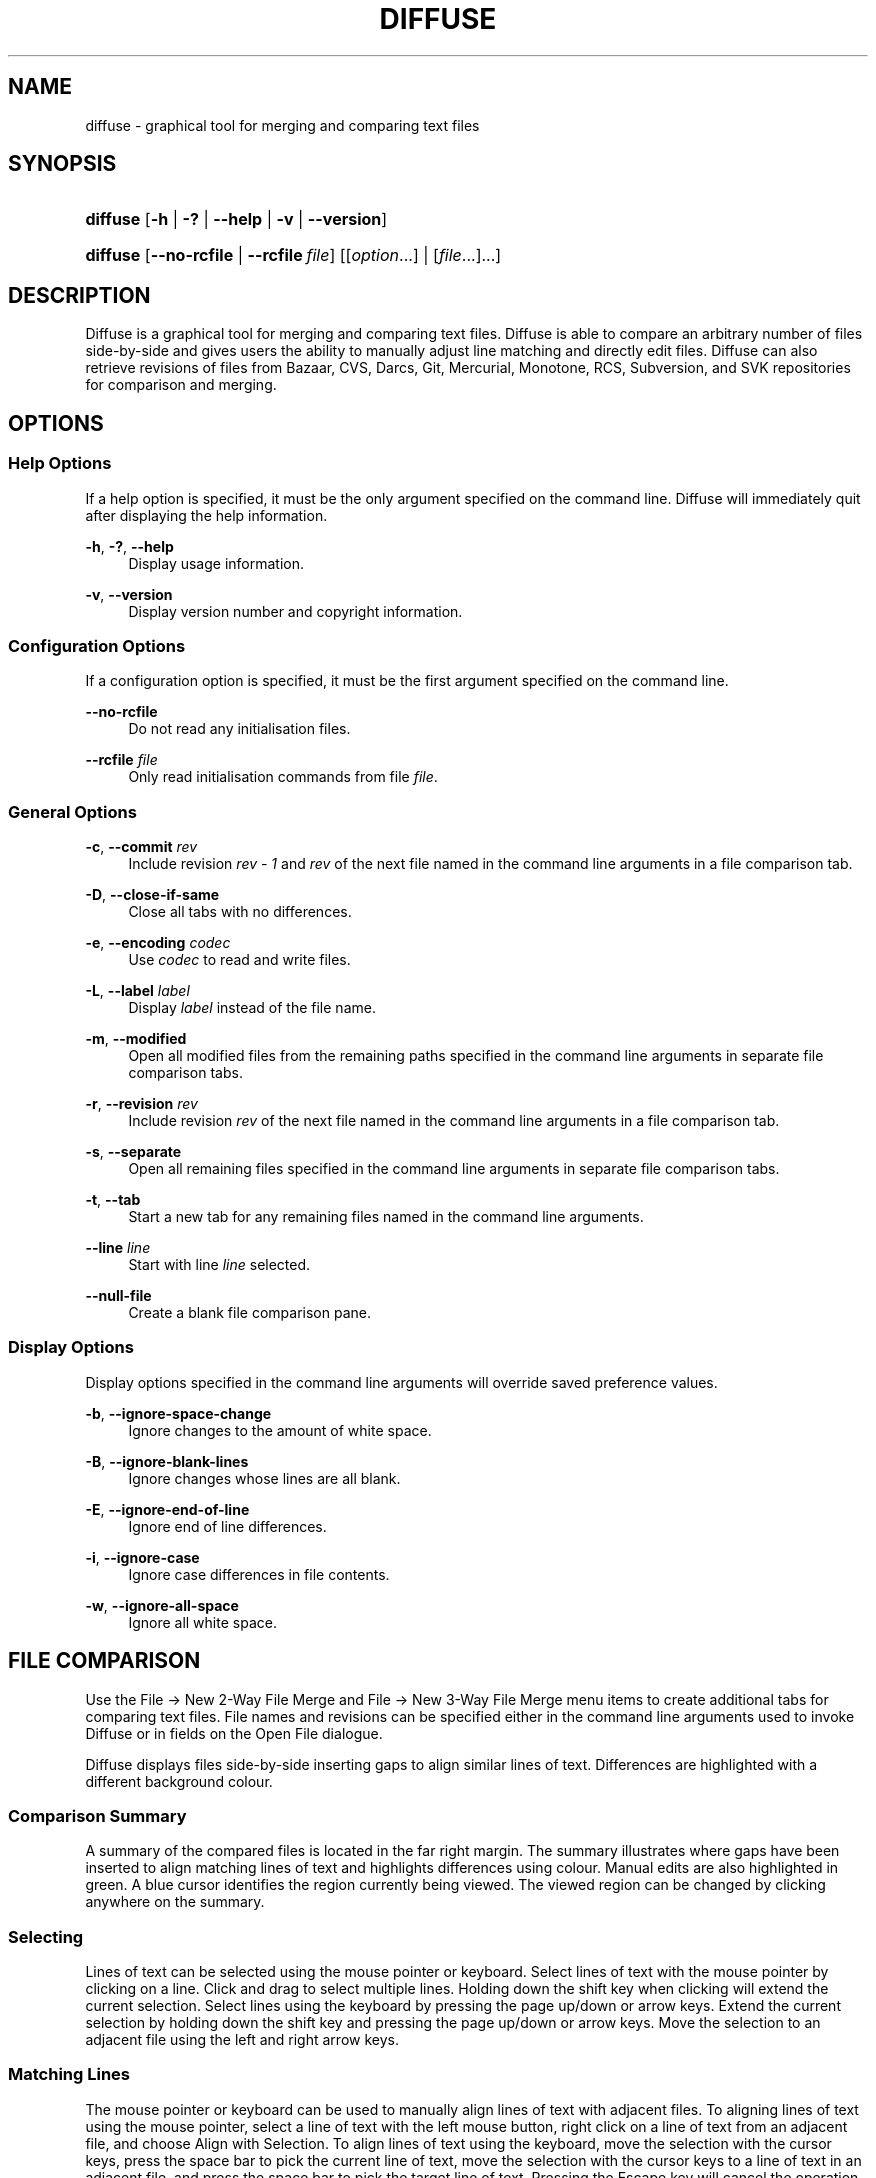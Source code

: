 '\" t
.TH "DIFFUSE" "1" "2010\-10\-21" "diffuse 0\&.4\&.4" "Diffuse Manual"
.ie \n(.g .ds Aq \(aq
.el       .ds Aq '
.nh
.ad l
.SH "NAME"
diffuse \- graphical tool for merging and comparing text files
.SH "SYNOPSIS"
.HP \w'\fBdiffuse\fR\ 'u
\fBdiffuse\fR [\fB\-h\fR | \fB\-?\fR | \fB\-\-help\fR | \fB\-v\fR | \fB\-\-version\fR]
.HP \w'\fBdiffuse\fR\ 'u
\fBdiffuse\fR [\fB\-\-no\-rcfile\fR | \fB\-\-rcfile\ \fR\fB\fIfile\fR\fR] [[\fIoption\fR...] | [\fIfile\fR...]...]
.SH "DESCRIPTION"
.PP

Diffuse
is a graphical tool for merging and comparing text files\&.
Diffuse
is able to compare an arbitrary number of files side\-by\-side and gives users the ability to manually adjust line matching and directly edit files\&.
Diffuse
can also retrieve revisions of files from Bazaar, CVS, Darcs, Git, Mercurial, Monotone, RCS, Subversion, and SVK repositories for comparison and merging\&.
.SH "OPTIONS"
.SS "Help Options"
.PP
If a help option is specified, it must be the only argument specified on the command line\&.
Diffuse
will immediately quit after displaying the help information\&.
.PP
\fB\-h\fR, \fB\-?\fR, \fB\-\-help\fR
.RS 4
Display usage information\&.
.RE
.PP
\fB\-v\fR, \fB\-\-version\fR
.RS 4
Display version number and copyright information\&.
.RE
.SS "Configuration Options"
.PP
If a configuration option is specified, it must be the first argument specified on the command line\&.
.PP
\fB\-\-no\-rcfile\fR
.RS 4
Do not read any initialisation files\&.
.RE
.PP
\fB\-\-rcfile \fR\fB\fIfile\fR\fR
.RS 4
Only read initialisation commands from file
\fIfile\fR\&.
.RE
.SS "General Options"
.PP
\fB\-c\fR, \fB\-\-commit\fR \fIrev\fR
.RS 4
Include revision
\fIrev \- 1\fR
and
\fIrev\fR
of the next file named in the command line arguments in a file comparison tab\&.
.RE
.PP
\fB\-D\fR, \fB\-\-close\-if\-same\fR
.RS 4
Close all tabs with no differences\&.
.RE
.PP
\fB\-e\fR, \fB\-\-encoding\fR \fIcodec\fR
.RS 4
Use
\fIcodec\fR
to read and write files\&.
.RE
.PP
\fB\-L\fR, \fB\-\-label\fR \fIlabel\fR
.RS 4
Display
\fIlabel\fR
instead of the file name\&.
.RE
.PP
\fB\-m\fR, \fB\-\-modified\fR
.RS 4
Open all modified files from the remaining paths specified in the command line arguments in separate file comparison tabs\&.
.RE
.PP
\fB\-r\fR, \fB\-\-revision\fR \fIrev\fR
.RS 4
Include revision
\fIrev\fR
of the next file named in the command line arguments in a file comparison tab\&.
.RE
.PP
\fB\-s\fR, \fB\-\-separate\fR
.RS 4
Open all remaining files specified in the command line arguments in separate file comparison tabs\&.
.RE
.PP
\fB\-t\fR, \fB\-\-tab\fR
.RS 4
Start a new tab for any remaining files named in the command line arguments\&.
.RE
.PP
\fB\-\-line\fR \fIline\fR
.RS 4
Start with line
\fIline\fR
selected\&.
.RE
.PP
\fB\-\-null\-file\fR
.RS 4
Create a blank file comparison pane\&.
.RE
.SS "Display Options"
.PP
Display options specified in the command line arguments will override saved preference values\&.
.PP
\fB\-b\fR, \fB\-\-ignore\-space\-change\fR
.RS 4
Ignore changes to the amount of white space\&.
.RE
.PP
\fB\-B\fR, \fB\-\-ignore\-blank\-lines\fR
.RS 4
Ignore changes whose lines are all blank\&.
.RE
.PP
\fB\-E\fR, \fB\-\-ignore\-end\-of\-line\fR
.RS 4
Ignore end of line differences\&.
.RE
.PP
\fB\-i\fR, \fB\-\-ignore\-case\fR
.RS 4
Ignore case differences in file contents\&.
.RE
.PP
\fB\-w\fR, \fB\-\-ignore\-all\-space\fR
.RS 4
Ignore all white space\&.
.RE
.SH "FILE COMPARISON"
.PP
Use the
File \(-> New 2\-Way File Merge
and
File \(-> New 3\-Way File Merge
menu items to create additional tabs for comparing text files\&. File names and revisions can be specified either in the command line arguments used to invoke
Diffuse
or in fields on the Open File dialogue\&.
.PP

Diffuse
displays files side\-by\-side inserting gaps to align similar lines of text\&. Differences are highlighted with a different background colour\&.
.SS "Comparison Summary"
.PP
A summary of the compared files is located in the far right margin\&. The summary illustrates where gaps have been inserted to align matching lines of text and highlights differences using colour\&. Manual edits are also highlighted in green\&. A blue cursor identifies the region currently being viewed\&. The viewed region can be changed by clicking anywhere on the summary\&.
.SS "Selecting"
.PP
Lines of text can be selected using the mouse pointer or keyboard\&. Select lines of text with the mouse pointer by clicking on a line\&. Click and drag to select multiple lines\&. Holding down the shift key when clicking will extend the current selection\&. Select lines using the keyboard by pressing the page up/down or arrow keys\&. Extend the current selection by holding down the shift key and pressing the page up/down or arrow keys\&. Move the selection to an adjacent file using the left and right arrow keys\&.
.SS "Matching Lines"
.PP
The mouse pointer or keyboard can be used to manually align lines of text with adjacent files\&. To aligning lines of text using the mouse pointer, select a line of text with the left mouse button, right click on a line of text from an adjacent file, and choose
Align with Selection\&. To align lines of text using the keyboard, move the selection with the cursor keys, press the space bar to pick the current line of text, move the selection with the cursor keys to a line of text in an adjacent file, and press the space bar to pick the target line of text\&. Pressing the
Escape
key will cancel the operation\&.
.PP
Use the
Isolate
menu item to prevent the selected lines from being matched with any lines from the adjacent files\&.
.SS "Editing"
.PP
Press the
Enter
key or double\-click on a text area to enter text editing mode\&. The cursor will change to indicate text editing mode and the status bar at the bottom of the window will display the cursor\*(Aqs column position\&.
.PP
In text editing mode, text can be selected with the mouse pointer by click and dragging\&. The current selection can be extended by holding down the shift key and moving the cursor by clicking with the mouse pointer or pressing any of the arrow, home, end or page up/down keys\&. Individual words can be selected by double\-clicking on them with the mouse pointer\&. Whole lines can be selected by triple\-clicking on them with the mouse pointer\&.
.PP
Modify text by typing on the keyword\&. Modified lines will be highlighted in green\&. Use the
Undo
and
Redo
menu items to undo and redo the previously preformed operations\&.
.PP
Press the
Escape
key or click on another file\*(Aqs text area using the left mouse button to leave editing mode\&.
.SS "Merging"
.PP
Use the difference buttons or menu items to navigate between blocks of differences within a file\&. When navigating,
Diffuse
will move the selection to the next continuous set of lines with differences or edits\&.
.PP
Use the merge buttons or menu items to copy blocks of text into the selected range of lines\&. The
Undo
and
Redo
menu items can be used to undo and redo the previously preformed operations\&. All changes to a set of lines can be reverted using the
Clear Edits
menu item regardless of the order the edits were performed\&.
.SH "VERSION CONTROL"
.PP

Diffuse
can retrieve file revisions from several version control systems via their command line interface\&. The Microsoft Windows build of
Diffuse
is able to use both the Cygwin and native versions of the supported version control systems\&. When using
Diffuse
with Cygwin, ensure
Diffuse\*(Aqs Cygwin preferences correctly describe your system\&. If the
Update paths for Cygwin
preference exists for a version control system, it must be enabled to use the Cygwin version\&.
.PP
Version control systems are sensitive to the system path and other environment variable settings\&. The
Launch from a Bash login shell
preference may be used to easily set the environment for Cygwin version control systems\&.
.SS "Viewing Uncommitted Modifications"
.PP
The
\fB\-m\fR
option will cause
Diffuse
to open comparison tabs for each file the version control system indicates has uncommitted modifications\&. This is convenient for reviewing all changes before committing or resolving a merge conflict\&. If no paths are specified the current working directory will be used\&. For example, view all of your uncommitted modifications with this command line:
.PP

.sp
.if n \{\
.RS 4
.\}
.nf
$ \fBdiffuse \-m\fR
.fi
.if n \{\
.RE
.\}
.PP
The default revision of a file will be used for comparison if only one file is specified\&. For example, this will display a 2\-way merge between the default revision of
foo\&.C
and the local
foo\&.C
file:
.PP

.sp
.if n \{\
.RS 4
.\}
.nf
$ \fBdiffuse foo\&.C\fR
.fi
.if n \{\
.RE
.\}
.sp
.SS "Specifying Revisions"
.PP
The
\fB\-r\fR
option may also be used to explicitly specify a particular file revision\&. Any revision specifier understood by the version control system may be used\&. The local file will be used for comparison if only one file revision is specified\&. For example, this will display a 2\-way merge between revision 123 of
foo\&.C
and the local
foo\&.C
file:
.PP

.sp
.if n \{\
.RS 4
.\}
.nf
$ \fBdiffuse \-r 123 foo\&.C\fR
.fi
.if n \{\
.RE
.\}
.PP
Multiple file revisions can be compared by specifying multiple
\fB\-r\fR
options\&. For example, this will display a 2\-way merge between revision 123 of
foo\&.C
and revision 321 of
foo\&.C:
.PP

.sp
.if n \{\
.RS 4
.\}
.nf
$ \fBdiffuse \-r 123 \-r 321 foo\&.C\fR
.fi
.if n \{\
.RE
.\}
.PP
Local files can be mixed with files from the version control system\&. For example, this will display a 3\-way merge between revision MERGE_HEAD of
foo\&.C, the local
foo\&.C
file, and revision HEAD of
foo\&.C:
.PP

.sp
.if n \{\
.RS 4
.\}
.nf
$ \fBdiffuse \-r MERGE_HEAD foo\&.C foo\&.C \-r HEAD foo\&.C\fR
.fi
.if n \{\
.RE
.\}
.PP
For the
\fB\-c\fR
option may be used to easily specify a pair of numerically sequential revisions\&. For example, this will display a 2\-way merge between revision 1\&.2\&.2 of
foo\&.C
and revision 1\&.2\&.3 of
foo\&.C:
.PP

.sp
.if n \{\
.RS 4
.\}
.nf
$ \fBdiffuse \-c 1\&.2\&.3 foo\&.C\fR
.fi
.if n \{\
.RE
.\}
.PP

Diffuse
does not limit the number of panes that can be used for comparing files\&. The inputs to a Git octopus merge could be viewed with a command line like this:
.PP

.sp
.if n \{\
.RS 4
.\}
.nf
$ \fBdiffuse \-r HEAD^1 \-r HEAD^2 \-r HEAD^3 \-r HEAD^4 \-r HEAD^5 foo\&.C\fR
.fi
.if n \{\
.RE
.\}
.sp
.SH "RESOURCES"
.PP
Resources can be used to customise several aspects of
Diffuse\*(Aqs appearance and behaviour such as changing the colours used in the user interface, customising the keyboard shortcuts, adding or replacing syntax highlighting rules, or changing the mapping from file extensions to syntax highlighting rules\&.
.PP
When
Diffuse
is started, it will read commands from the system wide initialisation file
/etc/diffuserc
(%INSTALL_DIR%\ediffuserc
on Microsoft Windows) and then the personal initialisation file
~/\&.config/diffuse/diffuserc
(%HOME%\e\&.config\ediffuse\ediffuserc
on Microsoft Windows)\&. This behaviour can be changed with the
\fB\-\-no\-rcfile\fR
and
\fB\-\-rcfile\fR
configuration options\&. A Bourne shell\-like lexical analyser is used to parse initialisation commands\&. Comments and special characters can be embedded using the same style of escaping used in Bourne shell scripts\&.
.SS "General"
.PP
\fBimport \fR\fB\fIfile\fR\fR
.RS 4
Processes initialisation commands from
\fIfile\fR\&. Initialisation files will only be processed once\&.
.RE
.SS "Key Bindings"
.PP
\fBkeybinding \fR\fB\fIcontext\fR\fR\fB \fR\fB\fIaction\fR\fR\fB \fR\fB\fIkey_combination\fR\fR
.RS 4
Binds a key combination to
\fIaction\fR
when used in
\fIcontext\fR\&. Specify
Shift
and
Control
modifiers by prepending
\fBShift+\fR
and
\fBCtrl+\fR
to
\fIkey_combination\fR
respectively\&. Keys normally modified by the
Shift
key should be specified using their modified value if
\fIkey_combination\fR
involves the
Shift
key\&. For example,
\fBCtrl+g\fR
and
\fBShift+Ctrl+G\fR\&. Remove bindings for
\fIkey_combination\fR
by specifying
\fBNone\fR
for the
\fIaction\fR\&.
.RE
.sp
.it 1 an-trap
.nr an-no-space-flag 1
.nr an-break-flag 1
.br
.ps +1
\fBMenu Item Key Bindings\fR
.RS 4
.PP
Use
\fBmenu\fR
for the
\fIcontext\fR
to define key bindings for menu items\&. The following values are valid for
\fIaction\fR:
.PP
\fBopen_file\fR
.RS 4
File \(-> Open File\&.\&.\&.
menu item
.sp
Default:
Ctrl+o
.RE
.PP
\fBopen_file_in_new_tab\fR
.RS 4
File \(-> Open File In New Tab\&.\&.\&.
menu item
.sp
Default:
Ctrl+t
.RE
.PP
\fBopen_modified_files\fR
.RS 4
File \(-> Open Modified Files\&.\&.\&.
menu item
.sp
Default:
Shift+Ctrl+O
.RE
.PP
\fBreload_file\fR
.RS 4
File \(-> Reload File
menu item
.sp
Default:
Shift+Ctrl+R
.RE
.PP
\fBsave_file\fR
.RS 4
File \(-> Save File
menu item
.sp
Default:
Ctrl+s
.RE
.PP
\fBsave_file_as\fR
.RS 4
File \(-> Save File As\&.\&.\&.
menu item
.sp
Default:
Shift+Ctrl+A
.RE
.PP
\fBsave_all\fR
.RS 4
File \(-> Save All
menu item
.sp
Default:
Shift+Ctrl+S
.RE
.PP
\fBnew_2_way_file_merge\fR
.RS 4
File \(-> New 2\-Way File Merge
menu item
.sp
Default:
Ctrl+2
.RE
.PP
\fBnew_3_way_file_merge\fR
.RS 4
File \(-> New 3\-Way File Merge
menu item
.sp
Default:
Ctrl+3
.RE
.PP
\fBclose_tab\fR
.RS 4
File \(-> Close Tab
menu item
.sp
Default:
Ctrl+w
.RE
.PP
\fBundo_close_tab\fR
.RS 4
File \(-> Undo Close Tab
menu item
.sp
Default:
Shift+Ctrl+w
.RE
.PP
\fBquit\fR
.RS 4
File \(-> Quit
menu item
.sp
Default:
Ctrl+q
.RE
.PP
\fBundo\fR
.RS 4
Edit \(-> Undo
menu item
.sp
Default:
Ctrl+z
.RE
.PP
\fBredo\fR
.RS 4
Edit \(-> Redo
menu item
.sp
Default:
Shift+Ctrl+Z
.RE
.PP
\fBcut\fR
.RS 4
Edit \(-> Cut
menu item
.sp
Default:
Ctrl+x
.RE
.PP
\fBcopy\fR
.RS 4
Edit \(-> Copy
menu item
.sp
Default:
Ctrl+c
.RE
.PP
\fBpaste\fR
.RS 4
Edit \(-> Paste
menu item
.sp
Default:
Ctrl+v
.RE
.PP
\fBselect_all\fR
.RS 4
Edit \(-> Select All
menu item
.sp
Default:
Ctrl+a
.RE
.PP
\fBclear_edits\fR
.RS 4
Edit \(-> Clear Edits
menu item
.sp
Default:
Ctrl+r
.RE
.PP
\fBdismiss_all_edits\fR
.RS 4
Edit \(-> Dismiss All Edits
menu item
.sp
Default:
Ctrl+d
.RE
.PP
\fBfind\fR
.RS 4
Edit \(-> Find\&.\&.\&.
menu item
.sp
Default:
Ctrl+f
.RE
.PP
\fBfind_next\fR
.RS 4
Edit \(-> Find Next
menu item
.sp
Default:
Ctrl+g
.RE
.PP
\fBfind_previous\fR
.RS 4
Edit \(-> Find Previous
menu item
.sp
Default:
Shift+Ctrl+G
.RE
.PP
\fBgo_to_line\fR
.RS 4
Edit \(-> Go To Line\&.\&.\&.
menu item
.sp
Default:
Shift+Ctrl+L
.RE
.PP
\fBpreferences\fR
.RS 4
Edit \(-> Preferences
menu item
.sp
Default: None
.RE
.PP
\fBno_syntax_highlighting\fR
.RS 4
View \(-> Syntax Highlighting \(-> None
menu item
.sp
Default: None
.RE
.PP
\fBsyntax_highlighting_\fR\fB\fIsyntax\fR\fR
.RS 4
View \(-> Syntax Highlighting \(-> \fIsyntax\fR
menu item
.sp
Default: None
.RE
.PP
\fBrealign_all\fR
.RS 4
View \(-> Realign All
menu item
.sp
Default:
Ctrl+l
.RE
.PP
\fBisolate\fR
.RS 4
View \(-> Isolate
menu item
.sp
Default:
Ctrl+i
.RE
.PP
\fBfirst_difference\fR
.RS 4
View \(-> First Difference
menu item
.sp
Default:
Shift+Ctrl+Up
.RE
.PP
\fBprevious_difference\fR
.RS 4
View \(-> Previous Difference
menu item
.sp
Default:
Ctrl+Up
.RE
.PP
\fBnext_difference\fR
.RS 4
View \(-> Next Difference
menu item
.sp
Default:
Ctrl+Down
.RE
.PP
\fBlast_difference\fR
.RS 4
View \(-> Last Difference
menu item
.sp
Default:
Shift+Ctrl+Down
.RE
.PP
\fBprevious_tab\fR
.RS 4
View \(-> Previous Tab
menu item
.sp
Default:
Ctrl+Page_Up
.RE
.PP
\fBnext_tab\fR
.RS 4
View \(-> Next Tab
menu item
.sp
Default:
Ctrl+Page_Down
.RE
.PP
\fBshift_pane_right\fR
.RS 4
View \(-> Shift Pane Right
menu item
.sp
Default:
Shift+Ctrl+parenleft
.RE
.PP
\fBshift_pane_left\fR
.RS 4
View \(-> Shift Pane Left
menu item
.sp
Default:
Shift+Ctrl+parenright
.RE
.PP
\fBconvert_to_upper_case\fR
.RS 4
Format \(-> Convert To Upper Case
menu item
.sp
Default:
Ctrl+u
.RE
.PP
\fBconvert_to_lower_case\fR
.RS 4
Format \(-> Convert To Lower Case
menu item
.sp
Default:
Shift+Ctrl+U
.RE
.PP
\fBsort_lines_in_ascending_order\fR
.RS 4
Format \(-> Sort Lines In Ascending Order
menu item
.sp
Default:
Ctrl+y
.RE
.PP
\fBsort_lines_in_descending_order\fR
.RS 4
Format \(-> Sort Lines In Descending Order
menu item
.sp
Default:
Shift+Ctrl+Y
.RE
.PP
\fBremove_trailing_white_space\fR
.RS 4
Format \(-> Remove Trailing White Space
menu item
.sp
Default:
Ctrl+k
.RE
.PP
\fBconvert_tabs_to_spaces\fR
.RS 4
Format \(-> Convert Tabs To Spaces
menu item
.sp
Default:
Ctrl+b
.RE
.PP
\fBconvert_leading_spaces_to_tabs\fR
.RS 4
Format \(-> Convert Leading Spaces To Tabs
menu item
.sp
Default:
Shift+Ctrl+B
.RE
.PP
\fBincrease_indenting\fR
.RS 4
Format \(-> Increase Indenting
menu item
.sp
Default:
Shift+Ctrl+greater
.RE
.PP
\fBdecrease_indenting\fR
.RS 4
Format \(-> Decrease Indenting
menu item
.sp
Default:
Shift+Ctrl+less
.RE
.PP
\fBconvert_to_dos\fR
.RS 4
Format \(-> Convert To DOS Format
menu item
.sp
Default:
Shift+Ctrl+E
.RE
.PP
\fBconvert_to_mac\fR
.RS 4
Format \(-> Convert To Mac Format
menu item
.sp
Default:
Shift+Ctrl+C
.RE
.PP
\fBconvert_to_unix\fR
.RS 4
Format \(-> Convert To Unix Format
menu item
.sp
Default:
Ctrl+e
.RE
.PP
\fBcopy_selection_right\fR
.RS 4
Merge \(-> Copy Selection Right
menu item
.sp
Default:
Shift+Ctrl+Right
.RE
.PP
\fBcopy_selection_left\fR
.RS 4
Merge \(-> Copy Selection Left
menu item
.sp
Default:
Shift+Ctrl+Left
.RE
.PP
\fBcopy_left_into_selection\fR
.RS 4
Merge \(-> Copy Left Into Selection
menu item
.sp
Default:
Ctrl+Right
.RE
.PP
\fBcopy_right_into_selection\fR
.RS 4
Merge \(-> Copy Right Into Selection
menu item
.sp
Default:
Ctrl+Left
.RE
.PP
\fBmerge_from_left_then_right\fR
.RS 4
Merge \(-> Merge From Left Then Right
menu item
.sp
Default:
Ctrl+m
.RE
.PP
\fBmerge_from_right_then_left\fR
.RS 4
Merge \(-> Merge From Right Then Left
menu item
.sp
Default:
Shift+Ctrl+M
.RE
.PP
\fBhelp_contents\fR
.RS 4
Help \(-> Help Contents
menu item
.sp
Default:
F1
.RE
.PP
\fBabout\fR
.RS 4
Help \(-> About
menu item
.sp
Default: None
.RE
.RE
.sp
.it 1 an-trap
.nr an-no-space-flag 1
.nr an-break-flag 1
.br
.ps +1
\fBLine Editing Mode Key Bindings\fR
.RS 4
.PP
Use
\fBline_mode\fR
for the
\fIcontext\fR
to define key bindings for line editing mode\&. The following values are valid for
\fIaction\fR:
.PP
\fBenter_align_mode\fR
.RS 4
enter alignment editing mode
.sp
Default:
space
.RE
.PP
\fBenter_character_mode\fR
.RS 4
enter character editing mode
.sp
Defaults:
Return,
KP_Enter
.RE
.PP
\fBfirst_line\fR
.RS 4
move cursor to the first line
.sp
Defaults:
Home,
g
.RE
.PP
\fBextend_first_line\fR
.RS 4
move cursor to the first line, extending the selection
.sp
Default:
Shift+Home
.RE
.PP
\fBlast_line\fR
.RS 4
move cursor to the last line
.sp
Defaults:
End,
Shift+G
.RE
.PP
\fBextend_last_line\fR
.RS 4
move cursor to the last line, extending the selection
.sp
Default:
Shift+End
.RE
.PP
\fBup\fR
.RS 4
move cursor up one line
.sp
Defaults:
Up,
k
.RE
.PP
\fBextend_up\fR
.RS 4
move cursor up one line, extending the selection
.sp
Defaults:
Shift+Up,
Shift+K
.RE
.PP
\fBdown\fR
.RS 4
move cursor down one line
.sp
Defaults:
Down,
j
.RE
.PP
\fBextend_down\fR
.RS 4
move cursor down one line, extending the selection
.sp
Defaults:
Shift+Down,
Shift+J
.RE
.PP
\fBleft\fR
.RS 4
move cursor left one file
.sp
Defaults:
Left,
h
.RE
.PP
\fBextend_left\fR
.RS 4
move cursor left one file, extending the selection
.sp
Default:
Shift+Left
.RE
.PP
\fBright\fR
.RS 4
move cursor right one file
.sp
Defaults:
Right,
l
.RE
.PP
\fBextend_right\fR
.RS 4
move cursor right one file, extending the selection
.sp
Default:
Shift+Right
.RE
.PP
\fBpage_up\fR
.RS 4
move cursor up one page
.sp
Defaults:
Page_Up,
Ctrl+u
.RE
.PP
\fBextend_page_up\fR
.RS 4
move cursor up one page, extending the selection
.sp
Defaults:
Shift+Page_Up,
Shift+Ctrl+u
.RE
.PP
\fBpage_down\fR
.RS 4
move cursor down one page
.sp
Defaults:
Page_Down,
Ctrl+d
.RE
.PP
\fBextend_page_down\fR
.RS 4
move cursor down one page, extending the selection
.sp
Defaults:
Shift+Page_Down,
Shift+Ctrl+d
.RE
.PP
\fBdelete_text\fR
.RS 4
delete the selected text
.sp
Defaults:
BackSpace,
Delete,
x
.RE
.PP
\fBfirst_difference\fR
.RS 4
select the first difference
.sp
Defaults:
Ctrl+Home,
Shift+P
.RE
.PP
\fBprevious_difference\fR
.RS 4
select the previous difference
.sp
Default:
p
.RE
.PP
\fBnext_difference\fR
.RS 4
select the next difference
.sp
Default:
n
.RE
.PP
\fBlast_difference\fR
.RS 4
select the last difference
.sp
Defaults:
Ctrl+End,
Shift+N
.RE
.PP
\fBclear_edits\fR
.RS 4
clear all edits from the selected lines
.sp
Default:
r
.RE
.PP
\fBcopy_left_into_selection\fR
.RS 4
copy lines from the file on the left into the selection
.sp
Default:
Shift+L
.RE
.PP
\fBcopy_right_into_selection\fR
.RS 4
copy lines from the file on the right into the selection
.sp
Default:
Shift+H
.RE
.PP
\fBmerge_from_left_then_right\fR
.RS 4
merge lines from file on the left then file on the right
.sp
Default:
m
.RE
.PP
\fBmerge_from_right_then_left\fR
.RS 4
merge lines from file on the right then file on the left
.sp
Default:
Shift+M
.RE
.PP
\fBisolate\fR
.RS 4
isolate the selected lines
.sp
Default:
i
.RE
.RE
.sp
.it 1 an-trap
.nr an-no-space-flag 1
.nr an-break-flag 1
.br
.ps +1
\fBAlignment Editing Mode Key Bindings\fR
.RS 4
.PP
Use
\fBalign_mode\fR
for the
\fIcontext\fR
to define key bindings for alignment editing mode\&. The following values are valid for
\fIaction\fR:
.PP
\fBenter_line_mode\fR
.RS 4
enter line editing mode
.sp
Default:
Escape
.RE
.PP
\fBenter_character_mode\fR
.RS 4
enter character editing mode
.sp
Defaults:
Return,
KP_Enter
.RE
.PP
\fBfirst_line\fR
.RS 4
move cursor to the first line
.sp
Default:
g
.RE
.PP
\fBlast_line\fR
.RS 4
move cursor to the last line
.sp
Default:
Shift+G
.RE
.PP
\fBup\fR
.RS 4
move cursor up one line
.sp
Defaults:
Up,
k
.RE
.PP
\fBdown\fR
.RS 4
move cursor down one line
.sp
Defaults:
Down,
j
.RE
.PP
\fBleft\fR
.RS 4
move cursor left one file
.sp
Defaults:
Left,
h
.RE
.PP
\fBright\fR
.RS 4
move cursor right one file
.sp
Defaults:
Right,
l
.RE
.PP
\fBpage_up\fR
.RS 4
move cursor up one page
.sp
Defaults:
Page_Up,
Ctrl+u
.RE
.PP
\fBpage_down\fR
.RS 4
move cursor down one page
.sp
Defaults:
Page_Down,
Ctrl+d
.RE
.PP
\fBalign\fR
.RS 4
align the selected line to the cursor position
.sp
Default:
space
.RE
.RE
.sp
.it 1 an-trap
.nr an-no-space-flag 1
.nr an-break-flag 1
.br
.ps +1
\fBCharacter Editing Mode Key Bindings\fR
.RS 4
.PP
Use
\fBcharacter_mode\fR
for the
\fIcontext\fR
to define key bindings for character editing mode\&. The following values are valid for
\fIaction\fR:
.PP
\fBenter_line_mode\fR
.RS 4
enter line editing mode
.sp
Default:
Escape
.RE
.RE
.SS "Strings"
.PP
\fBstring \fR\fB\fIname\fR\fR\fB \fR\fB\fIvalue\fR\fR
.RS 4
Declares a string resource called
\fIname\fR
with value
\fIvalue\fR\&.
.RE
.sp
.it 1 an-trap
.nr an-no-space-flag 1
.nr an-break-flag 1
.br
.ps +1
\fBUsed String Resources\fR
.RS 4
.PP
The following string resources are used by
Diffuse:
.PP
\fBdifference_colours\fR
.RS 4
a list of colour resources used to indicate differences
.sp
Default:
difference_1 difference_2 difference_3
.RE
.RE
.SS "Colours"
.PP
\fB[ colour | color ] \fR\fB\fIname\fR\fR\fB \fR\fB\fIred\fR\fR\fB \fR\fB\fIgreen\fR\fR\fB \fR\fB\fIblue\fR\fR
.RS 4
Declares a colour resource called
\fIname\fR\&. Individual colour components should be expressed as a value between 0 and 1\&.
.RE
.sp
.it 1 an-trap
.nr an-no-space-flag 1
.nr an-break-flag 1
.br
.ps +1
\fBUsed Colour Resources\fR
.RS 4
.PP
The following colour resources are used by
Diffuse:
.PP
\fBalignment\fR
.RS 4
colour used to indicate a line picked for manual alignment
.sp
Default:
1 1 0
.RE
.PP
\fBcharacter_selection\fR
.RS 4
colour used to indicate selected characters
.sp
Default:
0\&.7 0\&.7 1
.RE
.PP
\fBcursor\fR
.RS 4
colour used for the cursor
.sp
Default:
0 0 0
.RE
.PP
\fBdifference_1\fR
.RS 4
colour used to identify differences between the first pair of files
.sp
Default:
1 0\&.625 0\&.625
.RE
.PP
\fBdifference_2\fR
.RS 4
colour used to identify differences between the second pair of files
.sp
Default:
0\&.85 0\&.625 0\&.775
.RE
.PP
\fBdifference_3\fR
.RS 4
colour used to identify differences between the third pair of files
.sp
Default:
0\&.85 0\&.775 0\&.625
.RE
.PP
\fBedited\fR
.RS 4
colour used to indicate edited lines
.sp
Default:
0\&.5 1 0\&.5
.RE
.PP
\fBhatch\fR
.RS 4
colour used for indicating alignment gaps
.sp
Default:
0\&.8 0\&.8 0\&.8
.RE
.PP
\fBline_number\fR
.RS 4
colour used for line numbers
.sp
Default:
0 0 0
.RE
.PP
\fBline_number_background\fR
.RS 4
background colour for the line number area
.sp
Default:
0\&.75 0\&.75 0\&.75
.RE
.PP
\fBline_selection\fR
.RS 4
colour used to indicate selected lines
.sp
Default:
0\&.7 0\&.7 1
.RE
.PP
\fBmap_background\fR
.RS 4
background colour for the map area
.sp
Default:
0\&.6 0\&.6 0\&.6
.RE
.PP
\fBmargin\fR
.RS 4
colour used to indicate the right margin
.sp
Default:
0\&.8 0\&.8 0\&.8
.RE
.PP
\fBpreedit\fR
.RS 4
pre\-edit text colour
.sp
Default:
0 0 0
.RE
.PP
\fBtext\fR
.RS 4
regular text colour
.sp
Default:
0 0 0
.RE
.PP
\fBtext_background\fR
.RS 4
background colour for the text area
.sp
Default:
1 1 1
.RE
.RE
.SS "Floating Point Values"
.PP
\fBfloat \fR\fB\fIname\fR\fR\fB \fR\fB\fIvalue\fR\fR
.RS 4
Declares a floating point resource called
\fIname\fR
with value
\fIvalue\fR\&.
.RE
.sp
.it 1 an-trap
.nr an-no-space-flag 1
.nr an-break-flag 1
.br
.ps +1
\fBUsed Floating Point Resources\fR
.RS 4
.PP
The following floating point resources are used by
Diffuse:
.PP
\fBalignment_opacity\fR
.RS 4
opacity used when compositing the manual alignment colour
.sp
Defaults:
1
.RE
.PP
\fBcharacter_difference_opacity\fR
.RS 4
opacity used when compositing character difference colours
.sp
Defaults:
0\&.4
.RE
.PP
\fBcharacter_selection_opacity\fR
.RS 4
opacity used when compositing the character selection colour
.sp
Defaults:
0\&.4
.RE
.PP
\fBedited_opacity\fR
.RS 4
opacity used when compositing the edited line colour
.sp
Defaults:
0\&.4
.RE
.PP
\fBline_difference_alpha\fR
.RS 4
alpha value used when compositing line difference colours
.sp
Defaults:
0\&.3
.RE
.PP
\fBline_selection_opacity\fR
.RS 4
opacity used when compositing the line selection colour
.sp
Defaults:
0\&.4
.RE
.RE
.SS "Syntax Highlighting"
.PP
\fBsyntax \fR\fB\fIname\fR\fR\fB \fR\fB[\fIinitial_state\fR \fIdefault_tag\fR]\fR
.RS 4
Declares a new syntax style called
\fIname\fR\&. Syntax highlighting uses a simple state machine that transitions between states when certain patterns are matched\&. The initial state for the state machine will be
\fIinitial_state\fR\&. All characters not matched by a pattern will be tagged as
\fIdefault_tag\fR
for highlighting\&. The syntax style called
\fIname\fR
can be removed by omitting
\fIinitial_state\fR
and
\fIdefault_tag\fR\&.
.RE
.PP
\fBsyntax_files \fR\fB\fIname\fR\fR\fB \fR\fB[\fIpattern\fR]\fR
.RS 4
Specifies that files with a name matching
\fIpattern\fR
should be highlighted using the syntax style called
\fIname\fR\&. Patterns used to match files for use with the syntax style called
\fIname\fR
can be removed by omitting
\fIpattern\fR\&.
.RE
.PP
\fBsyntax_magic \fR\fB\fIname\fR\fR\fB \fR\fB[\fIpattern\fR [ignorecase]]\fR
.RS 4
Specifies that files with a first line matching
\fIpattern\fR
should be highlighted using the syntax style called
\fIname\fR\&. Patterns used to match files for use with the syntax style called
\fIname\fR
can be removed by omitting
\fIpattern\fR\&.
.RE
.PP
\fBsyntax_pattern \fR\fB\fIname\fR\fR\fB \fR\fB\fIinitial_state\fR\fR\fB \fR\fB\fIfinal_state\fR\fR\fB \fR\fB\fItag\fR\fR\fB \fR\fB\fIpattern\fR\fR\fB \fR\fB[ignorecase]\fR
.RS 4
Adds a pattern to the previously declared syntax style\&. Patterns are tried one at a time in the order they were declared until the first match is found\&. A pattern will only be used to match characters if the state machine is in the state
\fIinitial_state\fR\&. The state machine will transition to
\fIfinal_state\fR
if the pattern defined by
\fIpattern\fR
is matched\&. Case insensitive pattern matching will be used if
\fBignorecase\fR
is specified\&. All characters matched by the pattern will be tagged as
\fItag\fR
for highlighting\&.
.RE
.SH "FILES"
.PP
The following files are used by
Diffuse:
.PP
/etc/diffuserc
.RS 4
system wide initialisations (%INSTALL_DIR%\ediffuserc
on Microsoft Windows)
.RE
.PP
/usr/share/diffuse/syntax/*\&.syntax
.RS 4
syntax files for various languages (%INSTALL_DIR%\esyntax\e*\&.syntax
on Microsoft Windows)
.RE
.PP
~/\&.config/diffuse/diffuserc
.RS 4
your initialisations (%HOME%\e\&.config\ediffuse\ediffuserc
on Microsoft Windows)
.RE
.PP
~/\&.config/diffuse/prefs
.RS 4
your saved preferences (%HOME%\e\&.config\ediffuse\eprefs
on Microsoft Windows)
.RE
.PP
~/\&.config/diffuse/state
.RS 4
data persistent across sessions (%HOME%\e\&.config\ediffuse\estate
on Microsoft Windows)
.RE
.SH "AUTHOR"
.PP

Diffuse
was written by Derrick Moser
derrick_moser@yahoo\&.com\&.
.PP
\(co 2006\-2010 Derrick Moser\&. All Rights Reserved\&.
.SH "COPYING"
.PP

Diffuse
is free software; you may redistribute it and/or modify it under the terms of the
GNU General Public License
as published by the Free Software Foundation; either version 2 of the licence, or (at your option) any later version\&.
